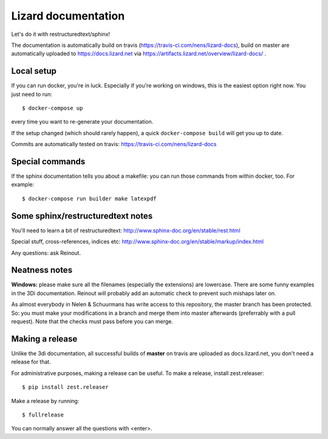 Lizard documentation
====================

.. image:: https://api.travis-ci.com/nens/lizard-docs.svg?branch=master
   :target: https://travis-ci.com/nens/lizard-docs

.. image:: https://readthedocs.com/projects/nelen-schuurmans-lizard-documentation/badge/?version=latest
   :target: https://nelen-schuurmans-lizard-documentation.readthedocs-hosted.com/en/latest/?badge=latest
   :alt: Documentation Status

Let's do it with restructuredtext/sphinx!

The documentation is automatically build on travis
(https://travis-ci.com/nens/lizard-docs), build on master are automatically
uploaded to https://docs.lizard.net via
https://artifacts.lizard.net/overview/lizard-docs/ .


Local setup
-----------

If you can run docker, you're in luck. Especially if you're working on
windows, this is the easiest option right now. You just need to run::

  $ docker-compose up

every time you want to re-generate your documentation.

If the setup changed (which should rarely happen), a quick ``docker-compose
build`` will get you up to date.

Commits are automatically tested on travis:
https://travis-ci.com/nens/lizard-docs


Special commands
----------------

If the sphinx documentation tells you about a makefile: you can run those
commands from within docker, too. For example::

  $ docker-compose run builder make latexpdf


Some sphinx/restructuredtext notes
----------------------------------

You'll need to learn a bit of restructuredtext:
http://www.sphinx-doc.org/en/stable/rest.html

Special stuff, cross-references, indices etc:
http://www.sphinx-doc.org/en/stable/markup/index.html

Any questions: ask Reinout.


Neatness notes
--------------

**Windows:** please make sure all the filenames (especially the extensions)
are lowercase. There are some funny examples in the 3Di documentation. Reinout
will probably add an automatic check to prevent such mishaps later on.

As almost everybody in Nelen & Schuurmans has write access to this repository,
the master branch has been protected. So: you must make your modifications in
a branch and merge them into master afterwards (preferrably with a pull
request). Note that the checks must pass before you can merge.


Making a release
----------------

Unlike the 3di documentation, all successful builds of **master** on travis
are uploaded as docs.lizard.net, you don't need a release for that.

For administrative purposes, making a release can be useful. To make a
release, install zest.releaser::

  $ pip install zest.releaser

Make a release by running::

  $ fullrelease

You can normally answer all the questions with <enter>.
